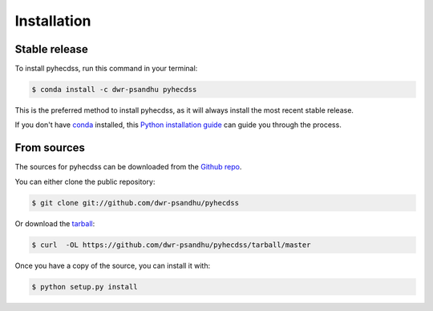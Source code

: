 .. highlight:: shell

============
Installation
============


Stable release
--------------

To install pyhecdss, run this command in your terminal:

.. code-block:: console

    $ conda install -c dwr-psandhu pyhecdss

This is the preferred method to install pyhecdss, as it will always install the most recent stable release.

If you don't have `conda`_ installed, this `Python installation guide`_ can guide
you through the process.

.. _conda: https://docs.conda.io/projects/conda/en/latest/user-guide/install/
.. _Python installation guide: http://docs.python-guide.org/en/latest/starting/installation/


From sources
------------

The sources for pyhecdss can be downloaded from the `Github repo`_.

You can either clone the public repository:

.. code-block:: console

    $ git clone git://github.com/dwr-psandhu/pyhecdss

Or download the `tarball`_:

.. code-block:: console

    $ curl  -OL https://github.com/dwr-psandhu/pyhecdss/tarball/master

Once you have a copy of the source, you can install it with:

.. code-block:: console

    $ python setup.py install


.. _Github repo: https://github.com/dwr-psandhu/pyhecdss
.. _tarball: https://github.com/dwr-psandhu/pyhecdss/tarball/master
